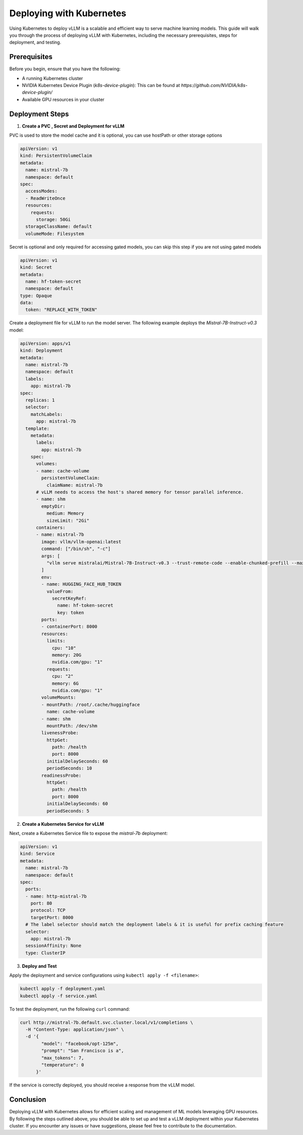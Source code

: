 .. _deploying_with_k8s:

Deploying with Kubernetes
==========================

Using Kubernetes to deploy vLLM is a scalable and efficient way to serve machine learning models. This guide will walk you through the process of deploying vLLM with Kubernetes, including the necessary prerequisites, steps for deployment, and testing.

Prerequisites
-------------
Before you begin, ensure that you have the following:

- A running Kubernetes cluster
- NVIDIA Kubernetes Device Plugin (`k8s-device-plugin`): This can be found at `https://github.com/NVIDIA/k8s-device-plugin/`
- Available GPU resources in your cluster

Deployment Steps
----------------

1.  **Create a PVC , Secret and Deployment for vLLM**


PVC is used to store the model cache and it is optional, you can use hostPath or other storage options

.. code-block:: yaml

  apiVersion: v1
  kind: PersistentVolumeClaim
  metadata:
    name: mistral-7b
    namespace: default
  spec:
    accessModes:
    - ReadWriteOnce
    resources:
      requests:
        storage: 50Gi
    storageClassName: default
    volumeMode: Filesystem

Secret is optional and only required for accessing gated models, you can skip this step if you are not using gated models

.. code-block:: yaml

  apiVersion: v1
  kind: Secret
  metadata:
    name: hf-token-secret
    namespace: default
  type: Opaque
  data:
    token: "REPLACE_WITH_TOKEN"


Create a deployment file for vLLM to run the model server. The following example deploys the `Mistral-7B-Instruct-v0.3` model:

.. code-block:: yaml

  apiVersion: apps/v1
  kind: Deployment
  metadata:
    name: mistral-7b
    namespace: default
    labels:
      app: mistral-7b
  spec:
    replicas: 1
    selector:
      matchLabels:
        app: mistral-7b
    template:
      metadata:
        labels:
          app: mistral-7b
      spec:
        volumes:
        - name: cache-volume
          persistentVolumeClaim:
            claimName: mistral-7b
        # vLLM needs to access the host's shared memory for tensor parallel inference.
        - name: shm
          emptyDir:
            medium: Memory
            sizeLimit: "2Gi"
        containers:
        - name: mistral-7b
          image: vllm/vllm-openai:latest
          command: ["/bin/sh", "-c"]
          args: [
            "vllm serve mistralai/Mistral-7B-Instruct-v0.3 --trust-remote-code --enable-chunked-prefill --max_num_batched_tokens 1024"
          ]
          env:
          - name: HUGGING_FACE_HUB_TOKEN
            valueFrom:
              secretKeyRef:
                name: hf-token-secret
                key: token
          ports:
          - containerPort: 8000
          resources:
            limits:
              cpu: "10"
              memory: 20G
              nvidia.com/gpu: "1"
            requests:
              cpu: "2"
              memory: 6G
              nvidia.com/gpu: "1"
          volumeMounts:
          - mountPath: /root/.cache/huggingface
            name: cache-volume
          - name: shm
            mountPath: /dev/shm
          livenessProbe:
            httpGet:
              path: /health
              port: 8000
            initialDelaySeconds: 60
            periodSeconds: 10
          readinessProbe:
            httpGet:
              path: /health
              port: 8000
            initialDelaySeconds: 60
            periodSeconds: 5

2. **Create a Kubernetes Service for vLLM**

Next, create a Kubernetes Service file to expose the `mistral-7b` deployment:

.. code-block:: yaml

    apiVersion: v1
    kind: Service
    metadata:
      name: mistral-7b
      namespace: default
    spec:
      ports:
      - name: http-mistral-7b
        port: 80
        protocol: TCP
        targetPort: 8000
      # The label selector should match the deployment labels & it is useful for prefix caching feature
      selector:
        app: mistral-7b
      sessionAffinity: None
      type: ClusterIP

3. **Deploy and Test**

Apply the deployment and service configurations using ``kubectl apply -f <filename>``:

.. code-block:: console

    kubectl apply -f deployment.yaml
    kubectl apply -f service.yaml

To test the deployment, run the following ``curl`` command:

.. code-block:: console

    curl http://mistral-7b.default.svc.cluster.local/v1/completions \
      -H "Content-Type: application/json" \
      -d '{
            "model": "facebook/opt-125m",
            "prompt": "San Francisco is a",
            "max_tokens": 7,
            "temperature": 0
          }'

If the service is correctly deployed, you should receive a response from the vLLM model.

Conclusion
----------
Deploying vLLM with Kubernetes allows for efficient scaling and management of ML models leveraging GPU resources. By following the steps outlined above, you should be able to set up and test a vLLM deployment within your Kubernetes cluster. If you encounter any issues or have suggestions, please feel free to contribute to the documentation.